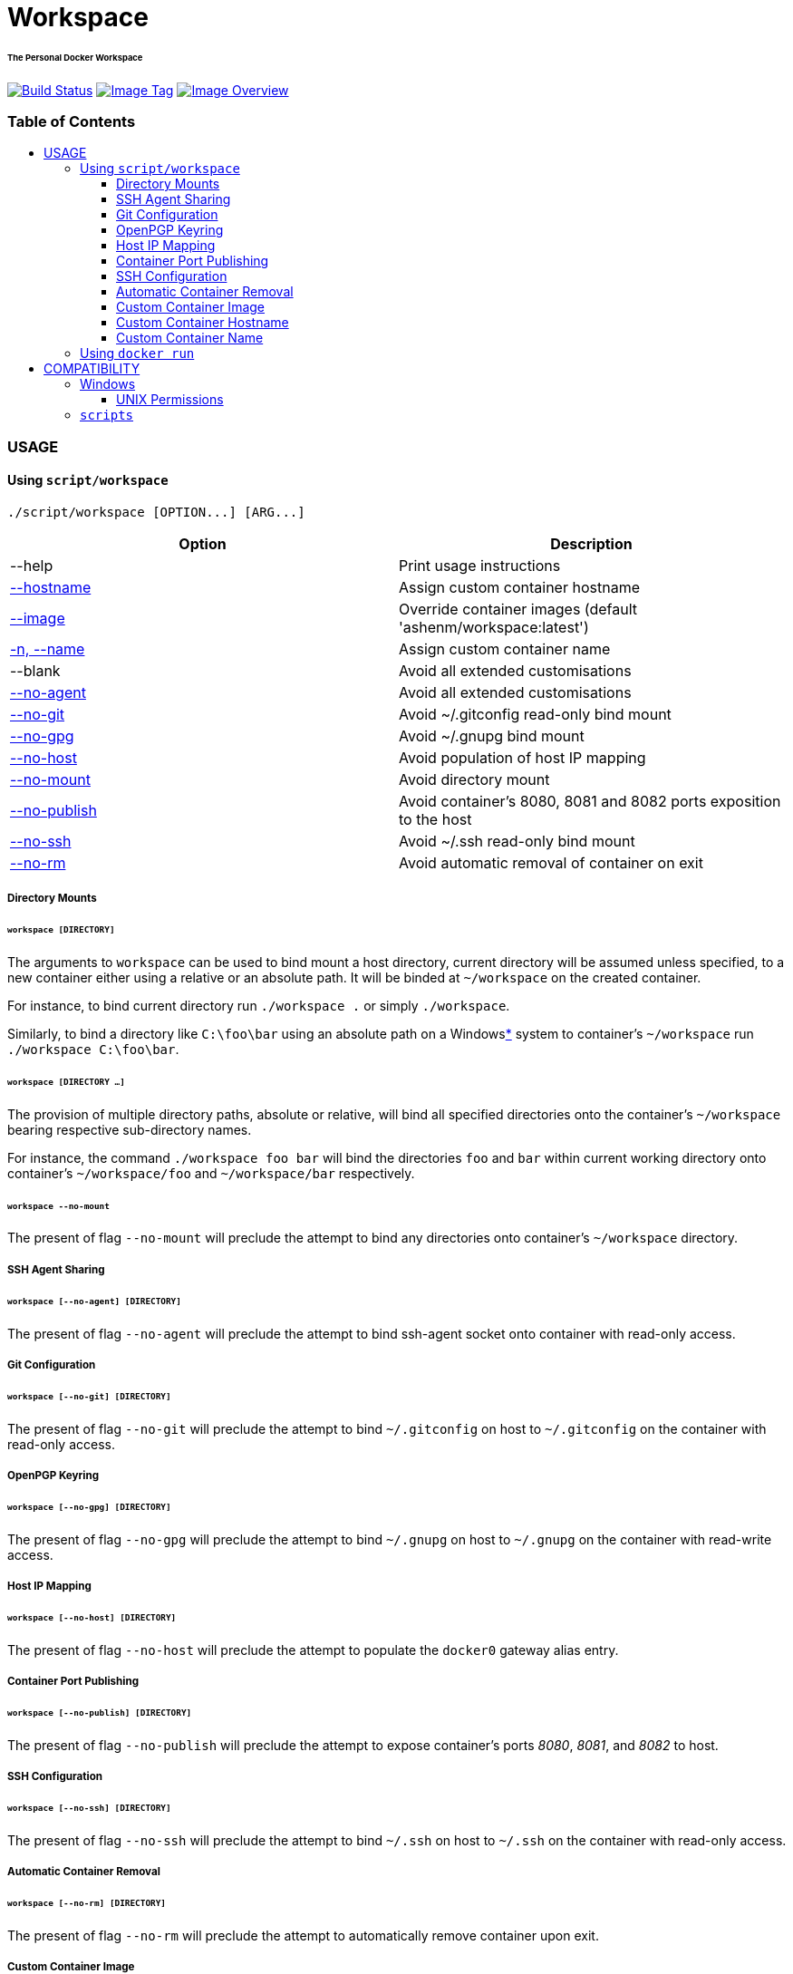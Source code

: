 = Workspace
:toc:
:toc-placement!:
:warning-caption: :warning:
:note-caption: :paperclip:

[discrete]
====== The Personal Docker Workspace
image:https://travis-ci.org/ashenm/workspace.svg?branch=latest["Build Status", link="https://travis-ci.org/ashenm/workspace"]
image:https://img.shields.io/badge/tag-latest-blue.svg["Image Tag", link="https://github.com/ashenm/workspace/tree/latest"]
image:https://images.microbadger.com/badges/image/ashenm/workspace.svg["Image Overview", link="https://hub.docker.com/r/ashenm/workspace/"]

[discrete]
=== Table of Contents
toc::[title="", levels=4]

=== USAGE

==== Using `script/workspace`
[source, console]
----
./script/workspace [OPTION...] [ARG...]
----

|===
| Option | Description

| --help | Print usage instructions
| <<custom-container-hostname,--hostname>> | Assign custom container hostname
| <<custom-container-image,--image>> | Override container images (default 'ashenm/workspace:latest')
| <<custom-container-name,-n, --name>> | Assign custom container name
| --blank | Avoid all extended customisations
| <<ssh-agent-sharing,--no-agent>> | Avoid all extended customisations
| <<git-configuration,--no-git>> | Avoid ~/.gitconfig read-only bind mount
| <<openpgp-keyring,--no-gpg>> | Avoid ~/.gnupg bind mount
| <<host-ip-mapping,--no-host>> | Avoid population of host IP mapping
| <<directory-mounts,--no-mount>> | Avoid directory mount
| <<container-port-publishing,--no-publish>> | Avoid container's 8080, 8081 and 8082 ports exposition to the host
| <<ssh-configuration,--no-ssh>> | Avoid ~/.ssh read-only bind mount
| <<automatic-container-removal,--no-rm>> | Avoid automatic removal of container on exit
|===

===== Directory Mounts
====== `workspace [DIRECTORY]`
The arguments to `workspace` can be used to bind mount a host directory, current
directory will be assumed unless specified, to a new container either using a
relative or an absolute path. It will be binded at `~/workspace` on the created container.

For instance, to bind current directory run `./workspace .` or simply `./workspace`.

Similarly, to bind a directory like `C:\foo\bar` using an absolute path on a
Windows<<COMPATIBILITY, *>> system to container's `~/workspace` run `./workspace C:\foo\bar`.

====== `workspace [DIRECTORY ...]`
The provision of multiple directory paths, absolute or relative, will bind all
specified directories onto the container's `~/workspace` bearing respective sub-directory names.

For instance, the command `./workspace foo bar` will bind the directories `foo`
and `bar` within current working directory onto container's `~/workspace/foo` and
`~/workspace/bar` respectively.

====== `workspace --no-mount`
The present of flag `--no-mount` will preclude the attempt to bind any directories
onto container's `~/workspace` directory.

===== SSH Agent Sharing
====== `workspace [--no-agent] [DIRECTORY]`
The present of flag `--no-agent` will preclude the attempt to bind ssh-agent
socket onto container with read-only access.

===== Git Configuration
====== `workspace [--no-git] [DIRECTORY]`
The present of flag `--no-git` will preclude the attempt to bind `~/.gitconfig`
on host to `~/.gitconfig` on the container with read-only access.

===== OpenPGP Keyring
====== `workspace [--no-gpg] [DIRECTORY]`
The present of flag `--no-gpg` will preclude the attempt to bind `~/.gnupg` on
host to `~/.gnupg` on the container with read-write access.

===== Host IP Mapping
====== `workspace [--no-host] [DIRECTORY]`
The present of flag `--no-host` will preclude the attempt to populate the `docker0` gateway alias entry.

===== Container Port Publishing
====== `workspace [--no-publish] [DIRECTORY]`
The present of flag `--no-publish` will preclude the attempt to expose
container's ports _8080_, _8081_, and _8082_ to host.

===== SSH Configuration
====== `workspace [--no-ssh] [DIRECTORY]`
The present of flag `--no-ssh` will preclude the attempt to bind `~/.ssh` on
host to `~/.ssh` on the container with read-only access.

===== Automatic Container Removal
====== `workspace [--no-rm] [DIRECTORY]`
The present of flag `--no-rm` will preclude the attempt to automatically remove container upon exit.

===== Custom Container Image
====== `workspace [--image=IMAGE] [DIRECTORY]`
The `workspace` can be used to run any docker image that is not intended to be
run as an executable. By default, it will attempt to use link:https://hub.docker.com/r/ashenm/workspace[_ashenm/workspace:latest_]
as the image unless specified.

The default image can be overridden by simply specifying the desired image name
via option `--image`. If multiple images are specified the last most image name will be used.

For instance, to bind current directory within link:https://hub.docker.com/_/alpine[__alpine:latest__] run `./workspace --image alpine:latest`.

===== Custom Container Hostname
====== `workspace [--hostname=HOSTNAME] [DIRECTORY]`
The default container hostname, reflecting container's ID, can be overridden using the option `--hostname`.

For instance, to override container hostname to `workspace.ashenm.ml`, run `./workspace --hostanme 'workspace.ashenm.ml' [DIRECTORY]`.

===== Custom Container Name
====== `workspace [--name=NAME] [DIRECTORY]`
The default generated container name can be overridden using the option `--name`
(short option `-n`). For instance, to assign name `example` as the container name, run `./workspace --name 'example' [DIRECTORY]`.

==== Using `docker run`
Please refer link:https://docs.docker.com/engine/reference/commandline/run[official Docker documentation]

=== COMPATIBILITY

==== Windows
===== UNIX Permissions
The Docker Desktop currently uses SMB/CIFS for host volumes and therefore does
not support multiple users nor different file permissions on host mounts.

A mundane solution would be to use link:https://docs.docker.com/storage/volumes/[_Docker Volumes_]
which are independent of the directory structure of the host machine.
The `volume/workspace.cmd` facilitate ease administration of Docker Volumes
allowing <<workspace-create, creation>>, <<workspace-backup, backup>>,
<<workspace-push, upload>>, and <<workspace-delete, deletion>>.

====== `workspace create`
Creates a new Docker Volume named _workspace_ that containers can consume and store data in.

====== `workspace backup`
Creates a gzip tarball in the current working directory from the files stored in Docker Volume _workspace_.

====== `workspace push`
Clones current working directory into the Docker Volume _workspace_.

====== `workspace delete`
Removes Docker Volume _workspace_.

====== `workspace update`
Updates facilitator scripts to the latest

==== `scripts`
Given that link:https://www.docker.com/[Docker] is installed, the facilitator
scripts provided can be used with any shell that is is _Bourne SHell_ compatible.

For _Microsoft Windows_ use a POSIX-compliant run-time environment such as _MSYS_
or _Cygwin_ with link:https://github.com/rprichard/winpty[_WinPTY_] or Microsoft's
own link:https://docs.microsoft.com/en-us/windows/wsl/about[_Windows Subsystem for Linux_].

// vim: set expandtab spell shiftwidth=2 colorcolumn=80 syntax=asciidoc:
